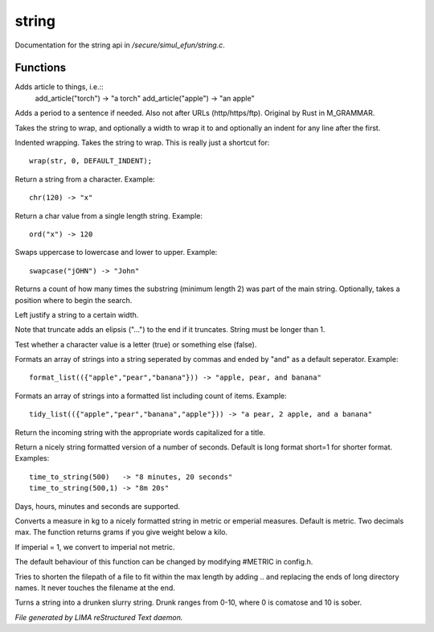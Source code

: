 *******
string
*******

Documentation for the string api in */secure/simul_efun/string.c*.

Functions
=========



.. c:function:: string add_article(string str)

Adds article to things, i.e.::
  add_article("torch") -> "a torch"
  add_article("apple") -> "an apple"



.. c:function:: string punctuate(string str)

Adds a period to a sentence if needed.
Also not after URLs (http/https/ftp).
Original by Rust in M_GRAMMAR.



.. c:function:: varargs string wrap(string str, int width, int indent)

Takes the string to wrap, and optionally a width to wrap it
to and optionally an indent for any line after the first.



.. c:function:: string iwrap(string str)

Indented wrapping. Takes the string to wrap. This is really
just a shortcut for::

   wrap(str, 0, DEFAULT_INDENT);



.. c:function:: string chr(int i)

Return a string from a character.
Example::
   chr(120) -> "x"



.. c:function:: int ord(string x)

Return a char value from a single length string.
Example::
   ord("x") -> 120



.. c:function:: string swapcase(string s)

Swaps uppercase to lowercase and lower to upper.
Example::
   swapcase("jOHN") -> "John"



.. c:function:: varargs int count_substrings(string s, string sub, int i)

Returns a count of how many times the substring (minimum length 2) was part of the main string.
Optionally, takes a position where to begin the search.



.. c:function:: string ljust(string s, int width)

Left justify a string to a certain width.



.. c:function:: string truncate(string s, int length)

Note that truncate adds an elipsis ("...") to the end if it
truncates. String must be longer than 1.



.. c:function:: int is_letter(int c)

Test whether a character value is a letter (true) or something else (false).



.. c:function:: string format_list(string *list, string separator)

Formats an array of strings into a string seperated by commas and ended by "and" as a default seperator.
Example::
  format_list(({"apple","pear","banana"})) -> "apple, pear, and banana"



.. c:function:: string tidy_list(mixed items, string separator)

Formats an array of strings into a formatted list including count of items.
Example::
 tidy_list(({"apple","pear","banana","apple"})) -> "a pear, 2 apple, and a banana"



.. c:function:: string title_capitalize(string instring)

Return the incoming string with the appropriate words capitalized
for a title.



.. c:function:: string time_to_string(int num, int short)

Return a nicely string formatted version of a number of seconds.
Default is long format short=1 for shorter format.
Examples::
  time_to_string(500)   -> "8 minutes, 20 seconds"
  time_to_string(500,1) -> "8m 20s"

Days, hours, minutes and seconds are supported.



.. c:function:: varargs string weight_to_string(float w, int imperial)

Converts a measure in kg to a nicely formatted string
in metric or emperial measures. Default is metric.
Two decimals max. The function returns grams if you
give weight below a kilo.

If imperial = 1, we convert to imperial not metric.

The default behaviour of this function can be changed by modifying #METRIC
in config.h.



.. c:function:: string filepath_ellipsis(string fpath, int max)

Tries to shorten the filepath of a file to fit within the max length
by adding .. and replacing the ends of long directory names. It never
touches the filename at the end.



.. c:function:: string drunk_speak(string s, int drunk)

Turns a string into a drunken slurry string.
Drunk ranges from 0-10, where 0 is comatose and 10 is sober.


*File generated by LIMA reStructured Text daemon.*

